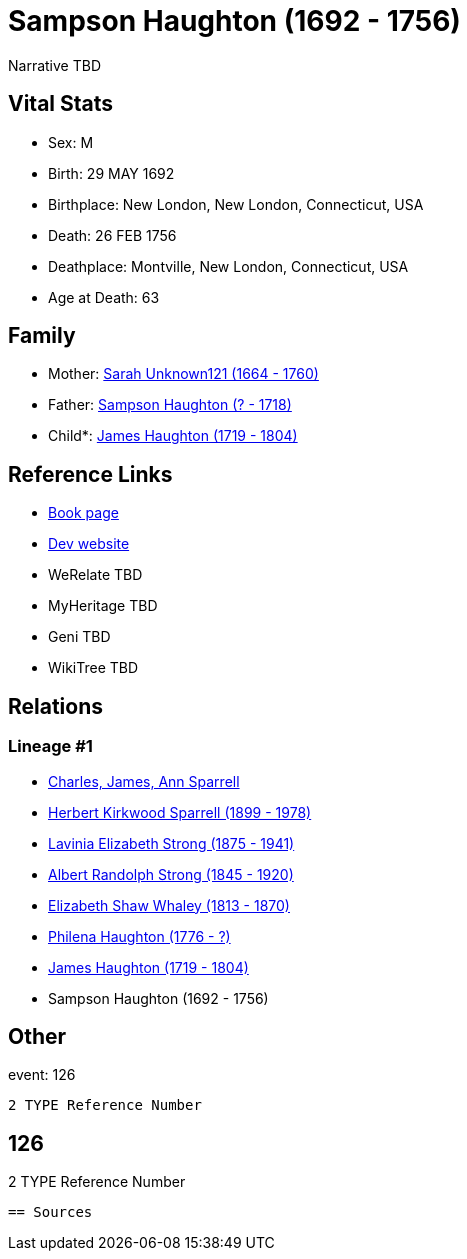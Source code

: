 = Sampson Haughton (1692 - 1756)

Narrative TBD


== Vital Stats


* Sex: M
* Birth: 29 MAY 1692
* Birthplace: New London, New London, Connecticut, USA
* Death: 26 FEB 1756
* Deathplace: Montville, New London, Connecticut, USA
* Age at Death: 63


== Family
* Mother: https://github.com/sparrell/cfs_ancestors/blob/main/Vol_02_Ships/V2_C5_Ancestors/gen8/gen8.PMPMMPPM.Sarah_Unknown121[Sarah Unknown121 (1664 - 1760)]


* Father: https://github.com/sparrell/cfs_ancestors/blob/main/Vol_02_Ships/V2_C5_Ancestors/gen8/gen8.PMPMMPPP.Sampson_Haughton[Sampson Haughton (? - 1718)]

* Child*: https://github.com/sparrell/cfs_ancestors/blob/main/Vol_02_Ships/V2_C5_Ancestors/gen6/gen6.PMPMMP.James_Haughton[James Haughton (1719 - 1804)]



== Reference Links
* https://github.com/sparrell/cfs_ancestors/blob/main/Vol_02_Ships/V2_C5_Ancestors/gen7/gen7.PMPMMPP.Sampson_Haughton[Book page]
* https://cfsjksas.gigalixirapp.com/person?p=p0082[Dev website]
* WeRelate TBD
* MyHeritage TBD
* Geni TBD
* WikiTree TBD

== Relations
=== Lineage #1
* https://github.com/spoarrell/cfs_ancestors/tree/main/Vol_02_Ships/V2_C1_Principals/0_intro_principals.adoc[Charles, James, Ann Sparrell]
* https://github.com/sparrell/cfs_ancestors/blob/main/Vol_02_Ships/V2_C5_Ancestors/gen1/gen1.P.Herbert_Kirkwood_Sparrell[Herbert Kirkwood Sparrell (1899 - 1978)]

* https://github.com/sparrell/cfs_ancestors/blob/main/Vol_02_Ships/V2_C5_Ancestors/gen2/gen2.PM.Lavinia_Elizabeth_Strong[Lavinia Elizabeth Strong (1875 - 1941)]

* https://github.com/sparrell/cfs_ancestors/blob/main/Vol_02_Ships/V2_C5_Ancestors/gen3/gen3.PMP.Albert_Randolph_Strong[Albert Randolph Strong (1845 - 1920)]

* https://github.com/sparrell/cfs_ancestors/blob/main/Vol_02_Ships/V2_C5_Ancestors/gen4/gen4.PMPM.Elizabeth_Shaw_Whaley[Elizabeth Shaw Whaley (1813 - 1870)]

* https://github.com/sparrell/cfs_ancestors/blob/main/Vol_02_Ships/V2_C5_Ancestors/gen5/gen5.PMPMM.Philena_Haughton[Philena Haughton (1776 - ?)]

* https://github.com/sparrell/cfs_ancestors/blob/main/Vol_02_Ships/V2_C5_Ancestors/gen6/gen6.PMPMMP.James_Haughton[James Haughton (1719 - 1804)]

* Sampson Haughton (1692 - 1756)


== Other
event:  126
----
2 TYPE Reference Number
----
 126
----
2 TYPE Reference Number
----


== Sources

